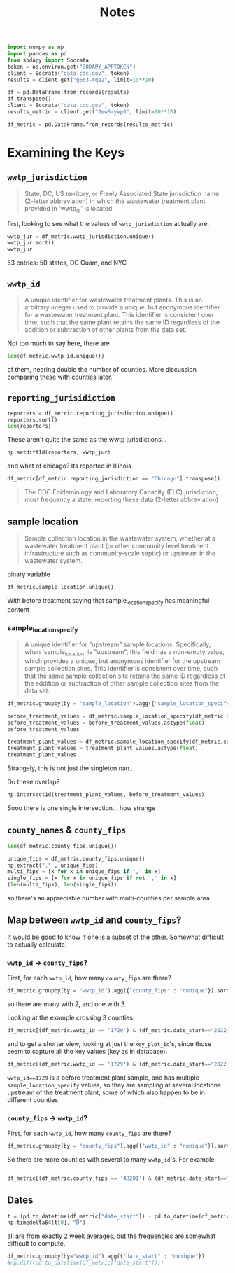 #+title: Notes
#+begin_src jupyter-python :session *nwss
import numpy as np
import pandas as pd
from sodapy import Socrata
token = os.environ.get("SODAPY_APPTOKEN")
client = Socrata("data.cdc.gov", token)
results = client.get("g653-rqe2", limit=10**10)

df = pd.DataFrame.from_records(results)
df.transpose()
client = Socrata("data.cdc.gov", token)
results_metric = client.get("2ew6-ywp6", limit=10**10)

df_metric = pd.DataFrame.from_records(results_metric)
#+end_src

#+RESULTS:

* Examining the Keys
** =wwtp_jurisdiction=
#+begin_quote
State, DC, US territory, or Freely Associated State jurisdiction name (2-letter abbreviation) in which the wastewater treatment plant provided in 'wwtp_id' is located.
#+end_quote
first, looking to see what the values of =wwtp_jurisdiction= actually are:
#+begin_src jupyter-python :session *nwss
wwtp_jur = df_metric.wwtp_jurisdiction.unique()
wwtp_jur.sort()
wwtp_jur
#+end_src

#+RESULTS:
#+begin_example
array(['Alabama', 'Alaska', 'Arizona', 'Arkansas', 'California',
       'Colorado', 'Connecticut', 'Delaware', 'District of Columbia',
       'Florida', 'Georgia', 'Guam', 'Hawaii', 'Idaho', 'Illinois',
       'Indiana', 'Iowa', 'Kansas', 'Kentucky', 'Louisiana', 'Maine',
       'Maryland', 'Massachusetts', 'Michigan', 'Minnesota',
       'Mississippi', 'Missouri', 'Montana', 'Nebraska', 'Nevada',
       'New Hampshire', 'New Jersey', 'New Mexico', 'New York',
       'New York City', 'North Carolina', 'North Dakota', 'Ohio',
       'Oklahoma', 'Oregon', 'Pennsylvania', 'Rhode Island',
       'South Carolina', 'South Dakota', 'Tennessee', 'Texas', 'Utah',
       'Vermont', 'Virginia', 'Washington', 'West Virginia', 'Wisconsin',
       'Wyoming'], dtype=object)
#+end_example
53 entries: 50 states, DC Guam, and NYC
** =wwtp_id=
#+begin_quote
A unique identifier for wastewater treatment plants. This is an arbitrary integer used to provide a unique, but anonymous identifier for a wastewater treatment plant. This identifier is consistent over time, such that the same plant retains the same ID regardless of the addition or subtraction of other plants from the data set.
#+end_quote
Not too much to say here, there are
#+begin_src jupyter-python :session *nwss
len(df_metric.wwtp_id.unique())
#+end_src

#+RESULTS:
: 1478
of them, nearing double the number of counties. More discussion comparing these with counties later.
** =reporting_jurisidiction=
#+begin_src jupyter-python :session *nwss
reporters = df_metric.reporting_jurisdiction.unique()
reporters.sort()
len(reporters)
#+end_src

#+RESULTS:
: 55
These aren't quite the same as the wwtp jurisdictions...
#+begin_src jupyter-python :session *nwss
np.setdiff1d(reporters, wwtp_jur)
#+end_src

#+RESULTS:
: array(['Chicago', 'Houston'], dtype=object)

and what of chicago? Its reported in Illinois

#+begin_src jupyter-python :session *nwss
df_metric[df_metric.reporting_jurisdiction == "Chicago"].transpose()
#+end_src

#+RESULTS:
#+begin_example
                                                                    3549    \
wwtp_jurisdiction                                                 Illinois   
wwtp_id                                                                675   
reporting_jurisdiction                                             Chicago   
sample_location                                     Before treatment plant   
key_plot_id              NWSS_il_675_Before treatment plant_21_raw wast...   
county_names                                                          Cook   
county_fips                                                          17031   
population_served                                                    24099   
date_start                                                      2023-03-07   
date_end                                                        2023-03-21   
detect_prop_15d                                                        100   
percentile                                                            84.0   
sampling_prior                                                          no   
first_sample_date                                               2023-03-21   
ptc_15d                                                                NaN   
sample_location_specify                                                 21   

                                                                    3550    \
wwtp_jurisdiction                                                 Illinois   
wwtp_id                                                                675   
reporting_jurisdiction                                             Chicago   
sample_location                                     Before treatment plant   
key_plot_id              NWSS_il_675_Before treatment plant_21_raw wast...   
county_names                                                          Cook   
county_fips                                                          17031   
population_served                                                    24099   
date_start                                                      2023-03-08   
date_end                                                        2023-03-22   
detect_prop_15d                                                        100   
percentile                                                            84.0   
sampling_prior                                                          no   
first_sample_date                                               2023-03-21   
ptc_15d                                                                NaN   
sample_location_specify                                                 21   

                                                                    3551    \
wwtp_jurisdiction                                                 Illinois   
wwtp_id                                                                675   
reporting_jurisdiction                                             Chicago   
sample_location                                     Before treatment plant   
key_plot_id              NWSS_il_675_Before treatment plant_21_raw wast...   
county_names                                                          Cook   
county_fips                                                          17031   
population_served                                                    24099   
date_start                                                      2023-03-09   
date_end                                                        2023-03-23   
detect_prop_15d                                                        100   
percentile                                                            74.5   
sampling_prior                                                          no   
first_sample_date                                               2023-03-21   
ptc_15d                                                                -32   
sample_location_specify                                                 21   

                                                                    3552    \
wwtp_jurisdiction                                                 Illinois   
wwtp_id                                                                675   
reporting_jurisdiction                                             Chicago   
sample_location                                     Before treatment plant   
key_plot_id              NWSS_il_675_Before treatment plant_21_raw wast...   
county_names                                                          Cook   
county_fips                                                          17031   
population_served                                                    24099   
date_start                                                      2023-03-10   
date_end                                                        2023-03-24   
detect_prop_15d                                                        100   
percentile                                                            74.5   
sampling_prior                                                          no   
first_sample_date                                               2023-03-21   
ptc_15d                                                                -32   
sample_location_specify                                                 21   

                                                                    3553    \
wwtp_jurisdiction                                                 Illinois   
wwtp_id                                                                675   
reporting_jurisdiction                                             Chicago   
sample_location                                     Before treatment plant   
key_plot_id              NWSS_il_675_Before treatment plant_21_raw wast...   
county_names                                                          Cook   
county_fips                                                          17031   
population_served                                                    24099   
date_start                                                      2023-03-11   
date_end                                                        2023-03-25   
detect_prop_15d                                                        100   
percentile                                                            74.5   
sampling_prior                                                          no   
first_sample_date                                               2023-03-21   
ptc_15d                                                                -32   
sample_location_specify                                                 21   

                                                                    3554    \
wwtp_jurisdiction                                                 Illinois   
wwtp_id                                                                675   
reporting_jurisdiction                                             Chicago   
sample_location                                     Before treatment plant   
key_plot_id              NWSS_il_675_Before treatment plant_21_raw wast...   
county_names                                                          Cook   
county_fips                                                          17031   
population_served                                                    24099   
date_start                                                      2023-03-12   
date_end                                                        2023-03-26   
detect_prop_15d                                                        100   
percentile                                                            74.5   
sampling_prior                                                          no   
first_sample_date                                               2023-03-21   
ptc_15d                                                                -32   
sample_location_specify                                                 21   

                                                                    3555    \
wwtp_jurisdiction                                                 Illinois   
wwtp_id                                                                675   
reporting_jurisdiction                                             Chicago   
sample_location                                     Before treatment plant   
key_plot_id              NWSS_il_675_Before treatment plant_21_raw wast...   
county_names                                                          Cook   
county_fips                                                          17031   
population_served                                                    24099   
date_start                                                      2023-03-13   
date_end                                                        2023-03-27   
detect_prop_15d                                                        100   
percentile                                                            74.5   
sampling_prior                                                          no   
first_sample_date                                               2023-03-21   
ptc_15d                                                                -32   
sample_location_specify                                                 21   

                                                                    3556    \
wwtp_jurisdiction                                                 Illinois   
wwtp_id                                                                675   
reporting_jurisdiction                                             Chicago   
sample_location                                     Before treatment plant   
key_plot_id              NWSS_il_675_Before treatment plant_21_raw wast...   
county_names                                                          Cook   
county_fips                                                          17031   
population_served                                                    24099   
date_start                                                      2023-03-14   
date_end                                                        2023-03-28   
detect_prop_15d                                                        100   
percentile                                                          82.333   
sampling_prior                                                          no   
first_sample_date                                               2023-03-21   
ptc_15d                                                                 70   
sample_location_specify                                                 21   

                                                                    3557    \
wwtp_jurisdiction                                                 Illinois   
wwtp_id                                                                675   
reporting_jurisdiction                                             Chicago   
sample_location                                     Before treatment plant   
key_plot_id              NWSS_il_675_Before treatment plant_21_raw wast...   
county_names                                                          Cook   
county_fips                                                          17031   
population_served                                                    24099   
date_start                                                      2023-03-15   
date_end                                                        2023-03-29   
detect_prop_15d                                                        100   
percentile                                                          82.333   
sampling_prior                                                          no   
first_sample_date                                               2023-03-21   
ptc_15d                                                                 70   
sample_location_specify                                                 21   

                                                                    3558    \
wwtp_jurisdiction                                                 Illinois   
wwtp_id                                                                675   
reporting_jurisdiction                                             Chicago   
sample_location                                     Before treatment plant   
key_plot_id              NWSS_il_675_Before treatment plant_21_raw wast...   
county_names                                                          Cook   
county_fips                                                          17031   
population_served                                                    24099   
date_start                                                      2023-03-16   
date_end                                                        2023-03-30   
detect_prop_15d                                                        100   
percentile                                                            78.5   
sampling_prior                                                          no   
first_sample_date                                               2023-03-21   
ptc_15d                                                                 17   
sample_location_specify                                                 21   

                         ...  \
wwtp_jurisdiction        ...   
wwtp_id                  ...   
reporting_jurisdiction   ...   
sample_location          ...   
key_plot_id              ...   
county_names             ...   
county_fips              ...   
population_served        ...   
date_start               ...   
date_end                 ...   
detect_prop_15d          ...   
percentile               ...   
sampling_prior           ...   
first_sample_date        ...   
ptc_15d                  ...   
sample_location_specify  ...   

                                                                    516924  \
wwtp_jurisdiction                                                 Illinois   
wwtp_id                                                                635   
reporting_jurisdiction                                             Chicago   
sample_location                                     Before treatment plant   
key_plot_id              NWSS_il_635_Before treatment plant_489_raw was...   
county_names                                                          Cook   
county_fips                                                          17031   
population_served                                                   125995   
date_start                                                      2023-09-18   
date_end                                                        2023-10-02   
detect_prop_15d                                                        100   
percentile                                                            68.8   
sampling_prior                                                          no   
first_sample_date                                               2023-05-03   
ptc_15d                                                                 10   
sample_location_specify                                                489   

                                                                    516925  \
wwtp_jurisdiction                                                 Illinois   
wwtp_id                                                                635   
reporting_jurisdiction                                             Chicago   
sample_location                                     Before treatment plant   
key_plot_id              NWSS_il_635_Before treatment plant_489_raw was...   
county_names                                                          Cook   
county_fips                                                          17031   
population_served                                                   125995   
date_start                                                      2023-09-19   
date_end                                                        2023-10-03   
detect_prop_15d                                                        100   
percentile                                                            68.8   
sampling_prior                                                          no   
first_sample_date                                               2023-05-03   
ptc_15d                                                                  4   
sample_location_specify                                                489   

                                                                    516926  \
wwtp_jurisdiction                                                 Illinois   
wwtp_id                                                                635   
reporting_jurisdiction                                             Chicago   
sample_location                                     Before treatment plant   
key_plot_id              NWSS_il_635_Before treatment plant_489_raw was...   
county_names                                                          Cook   
county_fips                                                          17031   
population_served                                                   125995   
date_start                                                      2023-09-20   
date_end                                                        2023-10-04   
detect_prop_15d                                                        100   
percentile                                                            67.4   
sampling_prior                                                          no   
first_sample_date                                               2023-05-03   
ptc_15d                                                                  5   
sample_location_specify                                                489   

                                                                    516927  \
wwtp_jurisdiction                                                 Illinois   
wwtp_id                                                                635   
reporting_jurisdiction                                             Chicago   
sample_location                                     Before treatment plant   
key_plot_id              NWSS_il_635_Before treatment plant_489_raw was...   
county_names                                                          Cook   
county_fips                                                          17031   
population_served                                                   125995   
date_start                                                      2023-09-21   
date_end                                                        2023-10-05   
detect_prop_15d                                                        100   
percentile                                                            67.4   
sampling_prior                                                          no   
first_sample_date                                               2023-05-03   
ptc_15d                                                                 30   
sample_location_specify                                                489   

                                                                    516928  \
wwtp_jurisdiction                                                 Illinois   
wwtp_id                                                                635   
reporting_jurisdiction                                             Chicago   
sample_location                                     Before treatment plant   
key_plot_id              NWSS_il_635_Before treatment plant_489_raw was...   
county_names                                                          Cook   
county_fips                                                          17031   
population_served                                                   125995   
date_start                                                      2023-09-22   
date_end                                                        2023-10-06   
detect_prop_15d                                                        100   
percentile                                                            67.4   
sampling_prior                                                          no   
first_sample_date                                               2023-05-03   
ptc_15d                                                                 30   
sample_location_specify                                                489   

                                                                    516929  \
wwtp_jurisdiction                                                 Illinois   
wwtp_id                                                                635   
reporting_jurisdiction                                             Chicago   
sample_location                                     Before treatment plant   
key_plot_id              NWSS_il_635_Before treatment plant_489_raw was...   
county_names                                                          Cook   
county_fips                                                          17031   
population_served                                                   125995   
date_start                                                      2023-09-23   
date_end                                                        2023-10-07   
detect_prop_15d                                                        100   
percentile                                                            67.4   
sampling_prior                                                          no   
first_sample_date                                               2023-05-03   
ptc_15d                                                                 30   
sample_location_specify                                                489   

                                                                    516930  \
wwtp_jurisdiction                                                 Illinois   
wwtp_id                                                                635   
reporting_jurisdiction                                             Chicago   
sample_location                                     Before treatment plant   
key_plot_id              NWSS_il_635_Before treatment plant_489_raw was...   
county_names                                                          Cook   
county_fips                                                          17031   
population_served                                                   125995   
date_start                                                      2023-09-24   
date_end                                                        2023-10-08   
detect_prop_15d                                                        100   
percentile                                                            67.4   
sampling_prior                                                          no   
first_sample_date                                               2023-05-03   
ptc_15d                                                                 30   
sample_location_specify                                                489   

                                                                    516931  \
wwtp_jurisdiction                                                 Illinois   
wwtp_id                                                                635   
reporting_jurisdiction                                             Chicago   
sample_location                                     Before treatment plant   
key_plot_id              NWSS_il_635_Before treatment plant_489_raw was...   
county_names                                                          Cook   
county_fips                                                          17031   
population_served                                                   125995   
date_start                                                      2023-09-25   
date_end                                                        2023-10-09   
detect_prop_15d                                                        100   
percentile                                                            67.8   
sampling_prior                                                          no   
first_sample_date                                               2023-05-03   
ptc_15d                                                                  4   
sample_location_specify                                                489   

                                                                    516932  \
wwtp_jurisdiction                                                 Illinois   
wwtp_id                                                                635   
reporting_jurisdiction                                             Chicago   
sample_location                                     Before treatment plant   
key_plot_id              NWSS_il_635_Before treatment plant_489_raw was...   
county_names                                                          Cook   
county_fips                                                          17031   
population_served                                                   125995   
date_start                                                      2023-09-26   
date_end                                                        2023-10-10   
detect_prop_15d                                                        100   
percentile                                                            67.8   
sampling_prior                                                          no   
first_sample_date                                               2023-05-03   
ptc_15d                                                                 -8   
sample_location_specify                                                489   

                                                                    516933  
wwtp_jurisdiction                                                 Illinois  
wwtp_id                                                                635  
reporting_jurisdiction                                             Chicago  
sample_location                                     Before treatment plant  
key_plot_id              NWSS_il_635_Before treatment plant_489_raw was...  
county_names                                                          Cook  
county_fips                                                          17031  
population_served                                                   125995  
date_start                                                      2023-09-27  
date_end                                                        2023-10-11  
detect_prop_15d                                                        100  
percentile                                                            67.8  
sampling_prior                                                          no  
first_sample_date                                               2023-05-03  
ptc_15d                                                                 -8  
sample_location_specify                                                489  

[16 rows x 3179 columns]
#+end_example


#+begin_quote
The CDC Epidemiology and Laboratory Capacity (ELC) jurisdiction, most frequently a state, reporting these data (2-letter abbreviation)
#+end_quote
** sample location
#+begin_quote
Sample collection location in the wastewater system, whether at a wastewater treatment plant (or other community level treatment infrastructure such as community-scale septic) or upstream in the wastewater system.
#+end_quote
binary variable
#+begin_src jupyter-python :session *nwss
df_metric.sample_location.unique()
#+end_src

#+RESULTS:
: array(['Treatment plant', 'Before treatment plant'], dtype=object)

With before treatment saying that sample_location_specify has meaningful content
*** sample_location_specify
#+begin_quote
A unique identifier for "upstream" sample locations. Specifically, when 'sample_location' is "upstream", this field has a non-empty value, which provides a unique, but anonymous identifier for the upstream sample collection sites. This identifier is consistent over time, such that the same sample collection site retains the same ID regardless of the addition or subtraction of other sample collection sites from the data set.
#+end_quote

#+begin_src jupyter-python :session *nwss
df_metric.groupby(by = "sample_location").agg({"sample_location_specify": "nunique"})
#+end_src

#+RESULTS:
:                         sample_location_specify
: sample_location
: Before treatment plant                       86
: Treatment plant                              18

#+begin_src jupyter-python :session *nwss
before_treatment_values = df_metric.sample_location_specify[df_metric.sample_location == "Before treatment plant"].unique()
before_treatment_values = before_treatment_values.astype(float)
before_treatment_values
#+end_src

#+RESULTS:
: array([ 21., 147., 550., 468.,  95.,  86.,  96.,  94., 490., 113., 488.,
:        482.,  97., 222., 574., 466., 171., 305.,  17., 206.,  91., 301.,
:        553.,  98., 122., 481., 123., 223., 549., 145., 300., 500., 142.,
:         82., 524., 203., 208., 224., 546., 469., 116., 128., 221.,  16.,
:        126., 130., 124., 525.,  75., 491., 470., 229.,  20., 129., 227.,
:        465.,  19., 119., 483.,  78., 526.,  99.,  76.,  18.,  92., 156.,
:        489., 484.,  77., 357., 464., 141., 121., 452.,  79., 127., 499.,
:          7., 302.,  80., 205., 207.,  84.,  83.,  93., 125.])

#+begin_src jupyter-python :session *nwss
treatment_plant_values = df_metric.sample_location_specify[df_metric.sample_location == "Treatment plant"].unique()
treatment_plant_values = treatment_plant_values.astype(float)
treatment_plant_values
#+end_src

#+RESULTS:
: array([ nan, 459., 496.,   3., 497., 570., 552., 467., 495.,   7., 457.,
:        494., 514.,   2., 493., 515.,  85., 568., 569.])
Strangely, this is not just the singleton nan...

Do these overlap?
#+begin_src jupyter-python :session *nwss
np.intersect1d(treatment_plant_values, before_treatment_values)
#+end_src

#+RESULTS:
: array([7.])

Sooo there is one single intersection... how strange

** =county_names= & =county_fips=
#+begin_src jupyter-python :session *nwss
len(df_metric.county_fips.unique())
#+end_src

#+RESULTS:
: 844

#+begin_src jupyter-python :session *nwss
unique_fips = df_metric.county_fips.unique()
np.extract("," , unique_fips)
multi_fips = [x for x in unique_fips if ',' in x]
single_fips = [x for x in unique_fips if not ',' in x]
(len(multi_fips), len(single_fips))
#+end_src

#+RESULTS:
| 103 | 741 |
so there's an appreciable number with multi-counties per sample area
** Map between =wwtp_id= and =county_fips=?
It would be good to know if one is a subset of the other. Somewhat difficult to actually calculate.

*** =wwtp_id= -> =county_fips=?
First, for each =wwtp_id=, how many =county_fips= are there?
#+begin_src jupyter-python :session *nwss
df_metric.groupby(by = "wwtp_id").agg({"county_fips" : "nunique"}).sort_values(by="county_fips")
#+end_src

#+RESULTS:
#+begin_example
         county_fips
wwtp_id
1                  1
265                1
264                1
260                1
26                 1
...              ...
11                 2
363                2
446                2
291                2
1729               3

[1478 rows x 1 columns]
#+end_example
so there are many with 2, and one with 3.

Looking at the example crossing 3 counties:
#+begin_src jupyter-python :session *nwss
df_metric[(df_metric.wwtp_id == '1729') & (df_metric.date_start=="2022-12-05")].transpose()
#+end_src

#+RESULTS:
#+begin_example
                                                                    133258  \
wwtp_jurisdiction                                                 Michigan
wwtp_id                                                               1729
reporting_jurisdiction                                            Michigan
sample_location                                     Before treatment plant
key_plot_id              NWSS_mi_1729_Before treatment plant_466_raw wa...
county_names                                                         Wayne
county_fips                                                          26163
population_served                                                    51939
date_start                                                      2022-12-05
date_end                                                        2022-12-19
detect_prop_15d                                                        100
percentile                                                            93.0
sampling_prior                                                          no
first_sample_date                                               2022-12-19
ptc_15d                                                                NaN
sample_location_specify                                                466

                                                                    138933  \
wwtp_jurisdiction                                                 Michigan
wwtp_id                                                               1729
reporting_jurisdiction                                            Michigan
sample_location                                     Before treatment plant
key_plot_id              NWSS_mi_1729_Before treatment plant_305_raw wa...
county_names                                                        Macomb
county_fips                                                          26099
population_served                                                     4934
date_start                                                      2022-12-05
date_end                                                        2022-12-19
detect_prop_15d                                                        100
percentile                                                            87.5
sampling_prior                                                         yes
first_sample_date                                               2021-07-21
ptc_15d                                                                339
sample_location_specify                                                305

                                                                    147124  \
wwtp_jurisdiction                                                 Michigan
wwtp_id                                                               1729
reporting_jurisdiction                                            Michigan
sample_location                                     Before treatment plant
key_plot_id              NWSS_mi_1729_Before treatment plant_206_raw wa...
county_names                                                       Oakland
county_fips                                                          26125
population_served                                                     3080
date_start                                                      2022-12-05
date_end                                                        2022-12-19
detect_prop_15d                                                        NaN
percentile                                                             NaN
sampling_prior                                                         yes
first_sample_date                                               2021-09-02
ptc_15d                                                                NaN
sample_location_specify                                                206

                                                                    164047  \
wwtp_jurisdiction                                                 Michigan
wwtp_id                                                               1729
reporting_jurisdiction                                            Michigan
sample_location                                     Before treatment plant
key_plot_id              NWSS_mi_1729_Before treatment plant_301_raw wa...
county_names                                                        Macomb
county_fips                                                          26099
population_served                                                    29555
date_start                                                      2022-12-05
date_end                                                        2022-12-19
detect_prop_15d                                                        100
percentile                                                            71.0
sampling_prior                                                         yes
first_sample_date                                               2021-07-21
ptc_15d                                                                -54
sample_location_specify                                                301

                                                                    263389  \
wwtp_jurisdiction                                                 Michigan
wwtp_id                                                               1729
reporting_jurisdiction                                            Michigan
sample_location                                     Before treatment plant
key_plot_id              NWSS_mi_1729_Before treatment plant_300_raw wa...
county_names                                                        Macomb
county_fips                                                          26099
population_served                                                    19662
date_start                                                      2022-12-05
date_end                                                        2022-12-19
detect_prop_15d                                                        100
percentile                                                            74.0
sampling_prior                                                         yes
first_sample_date                                               2021-07-21
ptc_15d                                                                -28
sample_location_specify                                                300

                                                                    302601  \
wwtp_jurisdiction                                                 Michigan
wwtp_id                                                               1729
reporting_jurisdiction                                            Michigan
sample_location                                     Before treatment plant
key_plot_id              NWSS_mi_1729_Before treatment plant_203_raw wa...
county_names                                                         Wayne
county_fips                                                          26163
population_served                                                     5190
date_start                                                      2022-12-05
date_end                                                        2022-12-19
detect_prop_15d                                                        NaN
percentile                                                             NaN
sampling_prior                                                         yes
first_sample_date                                               2021-09-01
ptc_15d                                                                NaN
sample_location_specify                                                203

                                                                    303371  \
wwtp_jurisdiction                                                 Michigan
wwtp_id                                                               1729
reporting_jurisdiction                                            Michigan
sample_location                                     Before treatment plant
key_plot_id              NWSS_mi_1729_Before treatment plant_208_raw wa...
county_names                                                       Oakland
county_fips                                                          26125
population_served                                                     5800
date_start                                                      2022-12-05
date_end                                                        2022-12-19
detect_prop_15d                                                        NaN
percentile                                                             NaN
sampling_prior                                                         yes
first_sample_date                                               2021-09-02
ptc_15d                                                                NaN
sample_location_specify                                                208

                                                                    564464  \
wwtp_jurisdiction                                                 Michigan
wwtp_id                                                               1729
reporting_jurisdiction                                            Michigan
sample_location                                     Before treatment plant
key_plot_id              NWSS_mi_1729_Before treatment plant_302_raw wa...
county_names                                                        Macomb
county_fips                                                          26099
population_served                                                    56026
date_start                                                      2022-12-05
date_end                                                        2022-12-19
detect_prop_15d                                                        100
percentile                                                          66.667
sampling_prior                                                         yes
first_sample_date                                               2021-07-21
ptc_15d                                                                -85
sample_location_specify                                                302

                                                                    576458  \
wwtp_jurisdiction                                                 Michigan
wwtp_id                                                               1729
reporting_jurisdiction                                            Michigan
sample_location                                     Before treatment plant
key_plot_id              NWSS_mi_1729_Before treatment plant_205_raw wa...
county_names                                                        Macomb
county_fips                                                          26099
population_served                                                    99970
date_start                                                      2022-12-05
date_end                                                        2022-12-19
detect_prop_15d                                                        NaN
percentile                                                             NaN
sampling_prior                                                         yes
first_sample_date                                               2021-08-31
ptc_15d                                                                NaN
sample_location_specify                                                205

                                                                    577230
wwtp_jurisdiction                                                 Michigan
wwtp_id                                                               1729
reporting_jurisdiction                                            Michigan
sample_location                                     Before treatment plant
key_plot_id              NWSS_mi_1729_Before treatment plant_207_raw wa...
county_names                                                        Macomb
county_fips                                                          26099
population_served                                                    37570
date_start                                                      2022-12-05
date_end                                                        2022-12-19
detect_prop_15d                                                        NaN
percentile                                                             NaN
sampling_prior                                                         yes
first_sample_date                                               2021-08-31
ptc_15d                                                                NaN
sample_location_specify                                                207
#+end_example

and to get a shorter view, looking at just the =key_plot_id='s, since those seem to capture all the key values (key as in database).
#+begin_src jupyter-python :session *nwss
df_metric[(df_metric.wwtp_id == '1729') & (df_metric.date_start=="2022-12-05")].key_plot_id.unique()
#+end_src

#+RESULTS:
#+begin_example
array(['NWSS_mi_1729_Before treatment plant_466_raw wastewater',
       'NWSS_mi_1729_Before treatment plant_305_raw wastewater',
       'NWSS_mi_1729_Before treatment plant_206_raw wastewater',
       'NWSS_mi_1729_Before treatment plant_301_raw wastewater',
       'NWSS_mi_1729_Before treatment plant_300_raw wastewater',
       'NWSS_mi_1729_Before treatment plant_203_raw wastewater',
       'NWSS_mi_1729_Before treatment plant_208_raw wastewater',
       'NWSS_mi_1729_Before treatment plant_302_raw wastewater',
       'NWSS_mi_1729_Before treatment plant_205_raw wastewater',
       'NWSS_mi_1729_Before treatment plant_207_raw wastewater'],
      dtype=object)
#+end_example

=wwtp_id==1729= is a before treatment plant sample, and has multiple =sample_location_specify= values, so they are sampling at several locations upstream of the treatment plant, some of which also happen to be in different counties.

*** =county_fips= -> =wwtp_id=?
First, for each =wwtp_id=, how many =county_fips= are there?
#+begin_src jupyter-python :session *nwss
df_metric.groupby(by = "county_fips").agg({"wwtp_id" : "nunique"}).sort_values(by="wwtp_id")
#+end_src

#+RESULTS:
#+begin_example
             wwtp_id
county_fips
01033              1
28071              1
29007              1
29009              1
29009,29109        1
...              ...
17043             10
15003             10
17031             12
48113             13
48201             30

[844 rows x 1 columns]
#+end_example
So there are more counties with several to many =wwtp_id='s. For example:
#+begin_src jupyter-python :session *nwss

df_metric[(df_metric.county_fips == '48201') & (df_metric.date_start=="2022-12-05")].transpose()
#+end_src

** Dates

#+begin_src jupyter-python :session *nwss
t = (pd.to_datetime(df_metric["date_start"]) - pd.to_datetime(df_metric["date_end"])).unique()
np.timedelta64(t[0], "D")
#+end_src

#+RESULTS:
: numpy.timedelta64(-14,'D')

all are from exactly 2 week averages, but the frequencies are somewhat difficult to compute.

#+begin_src jupyter-python :session *nwss
df_metric.groupby(by="wwtp_id").agg({"date_start" : "nunique"})
#np.diff(pd.to_datetime(df_metric["date_start"])))
#+end_src

#+RESULTS:
#+begin_example
         date_start
wwtp_id
1               801
10              801
1000            541
1006            135
1007            618
...             ...
995             534
996             541
997             633
998             541
999             136

[1478 rows x 1 columns]
#+end_example
